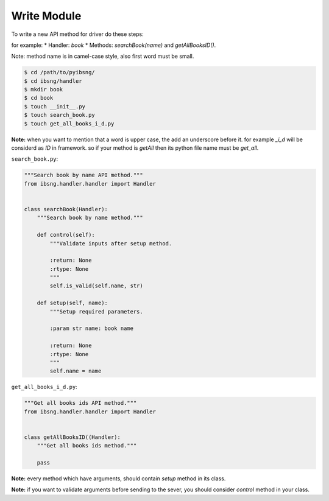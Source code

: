 Write Module
============

To write a new API method for driver do these steps:

for example:
* Handler: `book`
* Methods: `searchBook(name)` and `getAllBooksID()`.

Note: method name is in camel-case style, also first word must be small.

.. code-block:: shell

	$ cd /path/to/pyibsng/
	$ cd ibsng/handler
	$ mkdir book
	$ cd book
        $ touch __init__.py
	$ touch search_book.py
	$ touch get_all_books_i_d.py

**Note:** when you want to mention that a word is upper case, the add an underscore before it. for example `_i_d` will be considerd as `ID` in framework. so if your method is `getAll` then its python file name must be `get_all`.


``search_book.py``:

.. code-block:: python

    """Search book by name API method."""
    from ibsng.handler.handler import Handler


    class searchBook(Handler):
        """Search book by name method."""

        def control(self):
            """Validate inputs after setup method.

            :return: None
            :rtype: None
            """
            self.is_valid(self.name, str)

        def setup(self, name):
            """Setup required parameters.

            :param str name: book name

            :return: None
            :rtype: None
            """
            self.name = name


``get_all_books_i_d.py``:

.. code-block:: python

    """Get all books ids API method."""
    from ibsng.handler.handler import Handler


    class getAllBooksID((Handler):
        """Get all books ids method."""

        pass

**Note:** every method which have arguments, should contain `setup` method in its class.

**Note:** if you want to validate arguments before sending to the sever, you should consider `control` method in your class.
